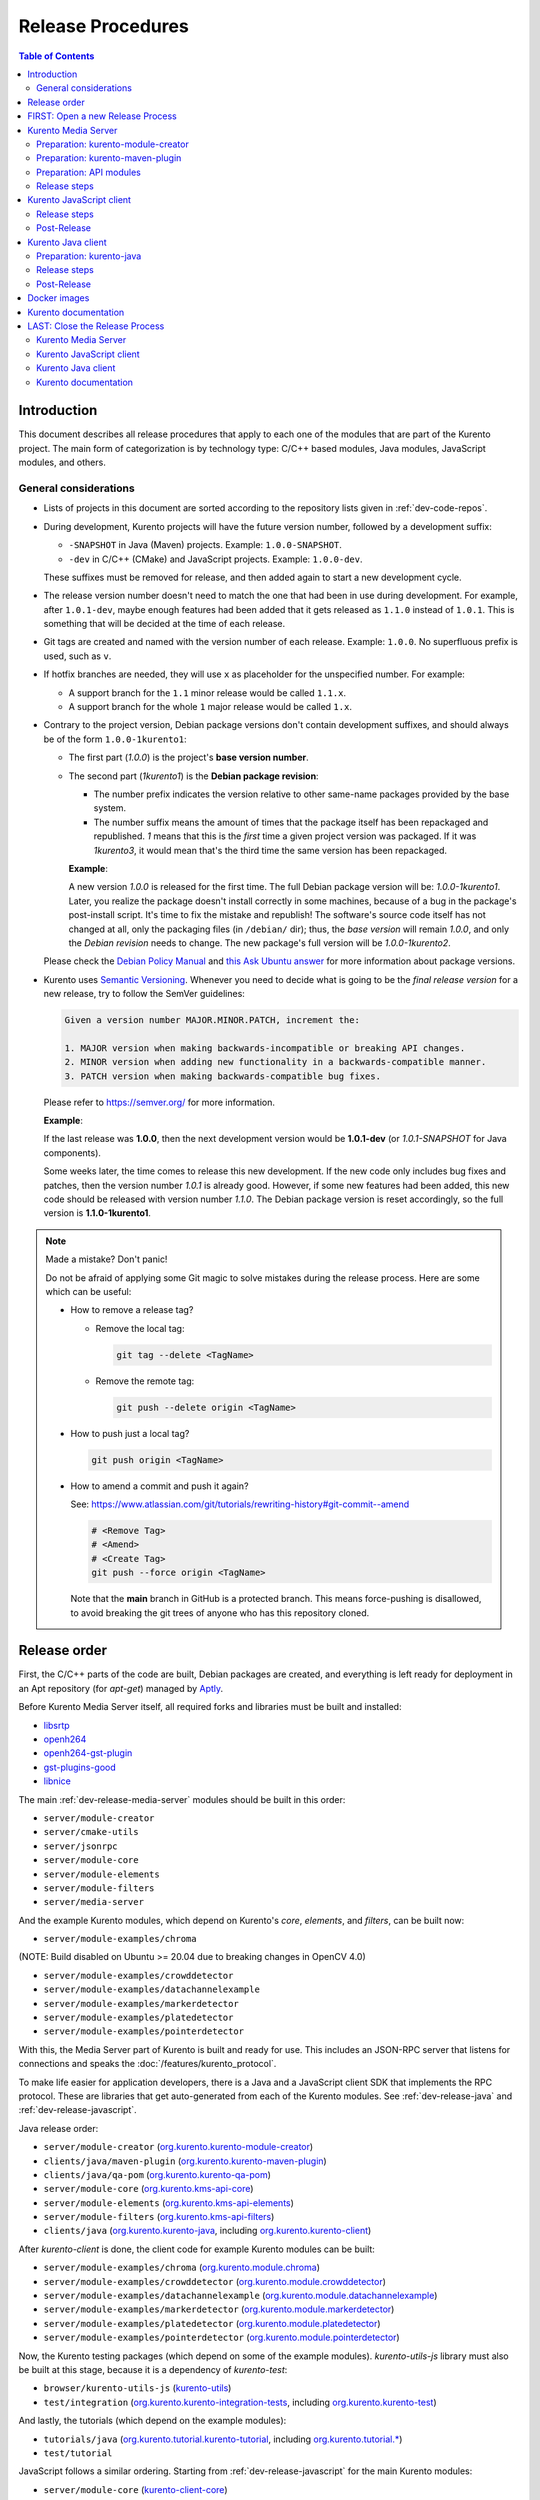 ==================
Release Procedures
==================

.. contents:: Table of Contents



Introduction
============

This document describes all release procedures that apply to each one of the modules that are part of the Kurento project. The main form of categorization is by technology type: C/C++ based modules, Java modules, JavaScript modules, and others.


.. _dev-release-general:

General considerations
----------------------

* Lists of projects in this document are sorted according to the repository lists given in :ref:`dev-code-repos`.

* During development, Kurento projects will have the future version number, followed by a development suffix:

  - ``-SNAPSHOT`` in Java (Maven) projects. Example: ``1.0.0-SNAPSHOT``.
  - ``-dev`` in C/C++ (CMake) and JavaScript projects. Example: ``1.0.0-dev``.

  These suffixes must be removed for release, and then added again to start a new development cycle.

* The release version number doesn't need to match the one that had been in use during development. For example, after ``1.0.1-dev``, maybe enough features had been added that it gets released as ``1.1.0`` instead of ``1.0.1``. This is something that will be decided at the time of each release.

* Git tags are created and named with the version number of each release. Example: ``1.0.0``. No superfluous prefix is used, such as ``v``.

* If hotfix branches are needed, they will use ``x`` as placeholder for the unspecified number. For example:

  - A support branch for the ``1.1`` minor release would be called ``1.1.x``.
  - A support branch for the whole ``1`` major release would be called ``1.x``.

* Contrary to the project version, Debian package versions don't contain development suffixes, and should always be of the form ``1.0.0-1kurento1``:

  - The first part (*1.0.0*) is the project's **base version number**.

  - The second part (*1kurento1*) is the **Debian package revision**:

    - The number prefix indicates the version relative to other same-name packages provided by the base system.

    - The number suffix means the amount of times that the package itself has been repackaged and republished. *1* means that this is the *first* time a given project version was packaged. If it was *1kurento3*, it would mean that's the third time the same version has been repackaged.

    **Example**:

    A new version *1.0.0* is released for the first time. The full Debian package version will be: *1.0.0-1kurento1*. Later, you realize the package doesn't install correctly in some machines, because of a bug in the package's post-install script. It's time to fix the mistake and republish! The software's source code itself has not changed at all, only the packaging files (in ``/debian/`` dir); thus, the *base version* will remain *1.0.0*, and only the *Debian revision* needs to change. The new package's full version will be *1.0.0-1kurento2*.

  Please check the `Debian Policy Manual`_ and `this Ask Ubuntu answer`_ for more information about package versions.

* Kurento uses `Semantic Versioning`_. Whenever you need to decide what is going to be the *final release version* for a new release, try to follow the SemVer guidelines:

  .. code-block:: text

     Given a version number MAJOR.MINOR.PATCH, increment the:

     1. MAJOR version when making backwards-incompatible or breaking API changes.
     2. MINOR version when adding new functionality in a backwards-compatible manner.
     3. PATCH version when making backwards-compatible bug fixes.

  Please refer to https://semver.org/ for more information.

  **Example**:

  If the last release was **1.0.0**, then the next development version would be **1.0.1-dev** (or *1.0.1-SNAPSHOT* for Java components).

  Some weeks later, the time comes to release this new development. If the new code only includes bug fixes and patches, then the version number *1.0.1* is already good. However, if some new features had been added, this new code should be released with version number *1.1.0*. The Debian package version is reset accordingly, so the full version is **1.1.0-1kurento1**.



.. note::

   Made a mistake? Don't panic!

   Do not be afraid of applying some Git magic to solve mistakes during the release process. Here are some which can be useful:

   - How to remove a release tag?

     - Remove the local tag:

       .. code-block:: shell

          git tag --delete <TagName>

     - Remove the remote tag:

       .. code-block:: shell

          git push --delete origin <TagName>

   - How to push just a local tag?

     .. code-block:: shell

        git push origin <TagName>

   - How to amend a commit and push it again?

     See: https://www.atlassian.com/git/tutorials/rewriting-history#git-commit--amend

     .. code-block:: shell

        # <Remove Tag>
        # <Amend>
        # <Create Tag>
        git push --force origin <TagName>

     Note that the **main** branch in GitHub is a protected branch. This means force-pushing is disallowed, to avoid breaking the git trees of anyone who has this repository cloned.



Release order
=============

First, the C/C++ parts of the code are built, Debian packages are created, and everything is left ready for deployment in an Apt repository (for *apt-get*) managed by `Aptly`_.

Before Kurento Media Server itself, all required forks and libraries must be built and installed:

* `libsrtp <https://github.com/Kurento/libsrtp>`__
* `openh264 <https://github.com/Kurento/openh264>`__
* `openh264-gst-plugin <https://github.com/Kurento/openh264-gst-plugin>`__
* `gst-plugins-good <https://github.com/Kurento/gst-plugins-good>`__
* `libnice <https://github.com/Kurento/libnice>`__

The main :ref:`dev-release-media-server` modules should be built in this order:

* ``server/module-creator``
* ``server/cmake-utils``
* ``server/jsonrpc``
* ``server/module-core``
* ``server/module-elements``
* ``server/module-filters``
* ``server/media-server``

And the example Kurento modules, which depend on Kurento's *core*, *elements*, and *filters*, can be built now:

* ``server/module-examples/chroma``

(NOTE: Build disabled on Ubuntu >= 20.04 due to breaking changes in OpenCV 4.0)

* ``server/module-examples/crowddetector``
* ``server/module-examples/datachannelexample``
* ``server/module-examples/markerdetector``
* ``server/module-examples/platedetector``
* ``server/module-examples/pointerdetector``

With this, the Media Server part of Kurento is built and ready for use. This includes an JSON-RPC server that listens for connections and speaks the :doc:`/features/kurento_protocol`.

To make life easier for application developers, there is a Java and a JavaScript client SDK that implements the RPC protocol. These are libraries that get auto-generated from each of the Kurento modules. See :ref:`dev-release-java` and :ref:`dev-release-javascript`.

Java release order:

* ``server/module-creator`` (`org.kurento.kurento-module-creator <https://search.maven.org/artifact/org.kurento/kurento-module-creator>`__)
* ``clients/java/maven-plugin`` (`org.kurento.kurento-maven-plugin <https://search.maven.org/artifact/org.kurento/kurento-maven-plugin>`__)
* ``clients/java/qa-pom`` (`org.kurento.kurento-qa-pom <https://search.maven.org/artifact/org.kurento/kurento-qa-pom>`__)

* ``server/module-core`` (`org.kurento.kms-api-core <https://search.maven.org/artifact/org.kurento/kms-api-core>`__)
* ``server/module-elements`` (`org.kurento.kms-api-elements <https://search.maven.org/artifact/org.kurento/kms-api-elements>`__)
* ``server/module-filters`` (`org.kurento.kms-api-filters <https://search.maven.org/artifact/org.kurento/kms-api-filters>`__)

* ``clients/java`` (`org.kurento.kurento-java <https://search.maven.org/artifact/org.kurento/kurento-java>`__, including `org.kurento.kurento-client <https://search.maven.org/artifact/org.kurento/kurento-client>`__)

After *kurento-client* is done, the client code for example Kurento modules can be built:

* ``server/module-examples/chroma`` (`org.kurento.module.chroma <https://search.maven.org/artifact/org.kurento.module/chroma>`__)
* ``server/module-examples/crowddetector`` (`org.kurento.module.crowddetector <https://search.maven.org/artifact/org.kurento.module/crowddetector>`__)
* ``server/module-examples/datachannelexample`` (`org.kurento.module.datachannelexample <https://search.maven.org/artifact/org.kurento.module/datachannelexample>`__)
* ``server/module-examples/markerdetector`` (`org.kurento.module.markerdetector <https://search.maven.org/artifact/org.kurento.module/markerdetector>`__)
* ``server/module-examples/platedetector`` (`org.kurento.module.platedetector <https://search.maven.org/artifact/org.kurento.module/platedetector>`__)
* ``server/module-examples/pointerdetector`` (`org.kurento.module.pointerdetector <https://search.maven.org/artifact/org.kurento.module/pointerdetector>`__)

Now, the Kurento testing packages (which depend on some of the example modules). *kurento-utils-js* library must also be built at this stage, because it is a dependency of *kurento-test*:

* ``browser/kurento-utils-js`` (`kurento-utils <https://www.npmjs.com/package/kurento-utils>`__)
* ``test/integration`` (`org.kurento.kurento-integration-tests <https://search.maven.org/artifact/org.kurento/kurento-integration-tests>`__, including `org.kurento.kurento-test <https://search.maven.org/artifact/org.kurento/kurento-test>`__)

And lastly, the tutorials (which depend on the example modules):

* ``tutorials/java`` (`org.kurento.tutorial.kurento-tutorial <https://search.maven.org/artifact/org.kurento.tutorial/kurento-tutorial>`__, including `org.kurento.tutorial.* <https://search.maven.org/search?q=g:org.kurento.tutorial>`__)
* ``test/tutorial``

JavaScript follows a similar ordering. Starting from :ref:`dev-release-javascript` for the main Kurento modules:

* ``server/module-core`` (`kurento-client-core <https://www.npmjs.com/package/kurento-client-core>`__)
* ``server/module-elements`` (`kurento-client-elements <https://www.npmjs.com/package/kurento-client-elements>`__)
* ``server/module-filters`` (`kurento-client-filters <https://www.npmjs.com/package/kurento-client-filters>`__)

* ``clients/javascript/jsonrpc`` (`kurento-jsonrpc <https://www.npmjs.com/package/kurento-jsonrpc>`__)
* ``clients/javascript/client`` (`kurento-client <https://www.npmjs.com/package/kurento-client>`__)

Example Kurento modules:

* ``server/module-examples/chroma`` (`kurento-module-chroma <https://www.npmjs.com/package/kurento-module-chroma>`__)
* ``server/module-examples/crowddetector`` (`kurento-module-crowddetector <https://www.npmjs.com/package/kurento-module-crowddetector>`__)
* ``server/module-examples/datachannelexample`` (`kurento-module-datachannelexample <https://www.npmjs.com/package/kurento-module-datachannelexample>`__)
* ``server/module-examples/markerdetector`` (`kurento-module-markerdetector <https://www.npmjs.com/package/kurento-module-markerdetector>`__)
* ``server/module-examples/platedetector`` (`kurento-module-platedetector <https://www.npmjs.com/package/kurento-module-platedetector>`__)
* ``server/module-examples/pointerdetector`` (`kurento-module-pointerdetector <https://www.npmjs.com/package/kurento-module-pointerdetector>`__)

And tutorials:

* ``tutorials/javascript-node``
* ``tutorials/javascript-browser``

Last, but not least, the project maintains a set of Docker images and documentation pages:

* :ref:`dev-release-docker`
* :ref:`dev-release-doc`



FIRST: Open a new Release Process
=================================

To start with a new release, first of all create a new git branch that will contain all changes related to the release itself:

.. code-block:: shell

   git switch --create release-1.0.0
   git push --set-upstream origin HEAD



.. _dev-release-media-server:

Kurento Media Server
====================

All KMS projects:

.. graphviz:: /images/graphs/dependencies-media-server.dot
   :align: center
   :caption: Projects that are part of Kurento Media Server

Release order:

* ``server/module-creator``
* ``server/cmake-utils``
* ``server/jsonrpc``
* ``server/module-core``
* ``server/module-elements``
* ``server/module-filters``
* ``server/media-server``

* ``server/module-examples/chroma``
* ``server/module-examples/crowddetector``
* ``server/module-examples/datachannelexample``
* ``server/module-examples/markerdetector``
* ``server/module-examples/platedetector``
* ``server/module-examples/pointerdetector``



Preparation: kurento-module-creator
-----------------------------------

* If *kurento-maven-plugin* is getting a new version, edit the file ``server/module-creator/src/main/templates/maven/model_pom_xml.ftl`` to update it:

  .. code-block:: diff

        <groupId>org.kurento</groupId>
        <artifactId>kurento-maven-plugin</artifactId>
     -  <version>1.0.0</version>
     +  <version>1.1.0</version>

Build the new version (if any), install it to the Maven cache, and set the ``PATH`` appropriately:

.. code-block:: shell

   cd server/module-creator/
   mvn -DskipTests=false clean install
   export PATH="$PWD/scripts:$PATH"



Preparation: kurento-maven-plugin
---------------------------------

Build the new version (if any) and install it to the Maven cache:

.. code-block:: shell

   cd clients/java/maven-plugin/
   mvn -DskipTests=false clean install



Preparation: API modules
------------------------

**Local check**: Test that the KMS API module generation works.

Note that if the generation templates (``*.ftl``) have been changed, you'll probably need them to be in effect, and for that you'll need to use a local build of the Kurento Module Creator, instead of using the version that gets installed with the *kurento-module-creator* package.

This is the command to generate and build a Java module:

.. code-block:: shell

   mkdir build/ && cd build/ \
      && cmake -DGENERATE_JAVA_CLIENT_PROJECT=TRUE -DDISABLE_LIBRARIES_GENERATION=TRUE .. \
      && cd java/ \
      && mvn -DskipTests=true clean install

For JavaScript modules, the command is very similar:

.. code-block:: shell

   mkdir build/ && cd build/ \
      && cmake -DGENERATE_JS_CLIENT_PROJECT=TRUE -DDISABLE_LIBRARIES_GENERATION=TRUE .. \
      && cd js/ \
      && npm install

Complete code for Java and JavaScript modules:

.. code-block:: shell

   sudo apt-get update ; sudo apt-get install --no-install-recommends \
       kurento-module-creator \
       kurento-cmake-utils \
       kurento-jsonrpc-dev \
       kurento-module-core-dev \
       kurento-module-elements-dev \
       kurento-module-filters-dev

   cd server/

   function do_release {
       local PROJECTS=(
           module-core
           module-elements
           module-filters
           module-examples/chroma
           #module-examples/crowddetector
           module-examples/datachannelexample
           #module-examples/markerdetector
           #module-examples/platedetector
           #module-examples/pointerdetector
       )

       for PROJECT in "${PROJECTS[@]}"; do
           pushd "$PROJECT" || { echo "ERROR: Command failed: pushd"; return 1; }

           mkdir -p build/ && cd build/

           cmake -DGENERATE_JAVA_CLIENT_PROJECT=TRUE -DDISABLE_LIBRARIES_GENERATION=TRUE .. \
               && pushd java/ \
               && mvn -DskipTests=true clean install \
               && popd \
               || { echo "ERROR: Java code generation failed"; return 1; }

           cmake -DGENERATE_JS_CLIENT_PROJECT=TRUE -DDISABLE_LIBRARIES_GENERATION=TRUE .. \
               && pushd js/ \
               && npm install \
               && popd \
               || { echo "ERROR: JavaScript code generation failed"; return 1; }

           popd
       done

       echo "Done!"
   }

   # Run in a subshell where all commands are traced.
   ( set -o xtrace; do_release; )



Release steps
-------------

#. Choose the *final release version*, following the SemVer guidelines as explained in :ref:`dev-release-general`.

#. Set the new version. Most modules have a ``bin/set-version.sh`` script to make it easier with per-project specific commands.

#. Check there are no dangling development versions in any of the dependencies.

   Search for the ``-dev`` suffix.

#. Commit changes (rebase and squash as needed).

#. Run the `Server Build All`_ job with parameters:

   - *jobGitName*: Release branch name (e.g. *release-1.0.0*).
   - *jobRelease*: **ENABLED**.
   - *jobOnlyKurento*: **DISABLED**.

**All-In-One script**:

.. code-block:: shell

   # Change here.
   NEW_VERSION="<ReleaseVersion>" # Eg.: 1.0.0
   NEW_DEBIAN="<DebianRevision>"  # Eg.: 1kurento1

   cd server/

   function do_release {
       # Set the new version.
       bin/set-versions.sh "$NEW_VERSION" --debian "$NEW_DEBIAN" \
           --release --commit \
       || { echo "ERROR: Command failed: set-versions"; return 1; }

       # Check for development versions.
       grep -Pr \
           --include CMakeLists.txt \
           --include '*.cmake' \
           --include '*.kmd.json' \
           --exclude-dir 'test*/' \
           -- '\d+\.\d+\.\d+-dev' \
       && { echo "ERROR: Development versions not allowed!"; return 1; }

       echo "Done!"
   }

   # Run in a subshell where all commands are traced.
   ( set -o xtrace; do_release; )

   # Review committed changes. Amend as needed.
   git log --max-count 1 --patch

   # Push committed changes.
   git push



.. _dev-release-javascript:

Kurento JavaScript client
=========================

Release order:

* ``browser/kurento-utils-js`` (`kurento-utils <https://www.npmjs.com/package/kurento-utils>`__)

* ``server/module-core`` (`kurento-client-core <https://www.npmjs.com/package/kurento-client-core>`__)
* ``server/module-elements`` (`kurento-client-elements <https://www.npmjs.com/package/kurento-client-elements>`__)
* ``server/module-filters`` (`kurento-client-filters <https://www.npmjs.com/package/kurento-client-filters>`__)

* ``clients/javascript/jsonrpc`` (`kurento-jsonrpc <https://www.npmjs.com/package/kurento-jsonrpc>`__)
* ``clients/javascript/client`` (`kurento-client <https://www.npmjs.com/package/kurento-client>`__)

Example Kurento modules:

* ``server/module-examples/chroma`` (`kurento-module-chroma <https://www.npmjs.com/package/kurento-module-chroma>`__)
* ``server/module-examples/crowddetector`` (`kurento-module-crowddetector <https://www.npmjs.com/package/kurento-module-crowddetector>`__)
* ``server/module-examples/datachannelexample`` (`kurento-module-datachannelexample <https://www.npmjs.com/package/kurento-module-datachannelexample>`__)
* ``server/module-examples/markerdetector`` (`kurento-module-markerdetector <https://www.npmjs.com/package/kurento-module-markerdetector>`__)
* ``server/module-examples/platedetector`` (`kurento-module-platedetector <https://www.npmjs.com/package/kurento-module-platedetector>`__)
* ``server/module-examples/pointerdetector`` (`kurento-module-pointerdetector <https://www.npmjs.com/package/kurento-module-pointerdetector>`__)

And tutorials:

* ``tutorials/javascript-node``
* ``tutorials/javascript-browser``



Release steps
-------------

#. Choose the *final release version*, following the SemVer guidelines as explained in :ref:`dev-release-general`.

#. Set the new version. Most modules have a ``bin/set-version.sh`` script to make it easier with per-project specific commands.

#. Check there are no dangling development versions in any of the dependencies.

   Search for the ``-dev`` suffix.

#. Commit changes (rebase and squash as needed).

#. Run the `Clients Build All JavaScript`_ job with parameters:

   - *jobRelease*: **ENABLED**.
   - *jobServerVersion*: Repository name of the release branch name (e.g. *dev-release-1.0.0*).

**All-In-One script**:

.. code-block:: shell

   # Change here.
   NEW_VERSION="<ReleaseVersion>" # Eg.: 1.0.0

   function do_release {
       local PROJECTS=(
           browser/kurento-utils-js
           clients/javascript
           tutorials/javascript-node
           tutorials/javascript-browser
       )

       for PROJECT in "${PROJECTS[@]}"; do
           pushd "$PROJECT" \
           || { echo "ERROR: Command failed: pushd"; return 1; }

           # Set the new version.
           bin/set-versions.sh "$NEW_VERSION" --release --commit \
           || { echo "ERROR: Command failed: set-versions"; return 1; }

           # Check for development versions.
           grep -Pr --exclude-dir node_modules --include package.json -- '-dev|git\+http' \
           && { echo "ERROR: Development versions not allowed!"; return 1; }

           # Test the build.
           if [[ "$PROJECT" == "clients/javascript" ]]; then
               # kurento-client depends on kurento-jsonrpc, so install it
               # directly here to resolve the dependency.
               # Do not use `npm link`, because it is broken [1] and the link
               # will be lost with the `npm install` that comes afterwards.
               # [1]: https://github.com/npm/cli/issues/2372
               pushd jsonrpc/ && npm install && popd
               cd client/
               npm install \
                   ../jsonrpc/ \
                   ../../../server/module-core/build/js/ \
                   ../../../server/module-elements/build/js/ \
                   ../../../server/module-filters/build/js/
           fi
           if [[ -f package.json ]]; then
               npm install || { echo "ERROR: Command failed: npm install"; return 1; }
           fi
           if [[ -x node_modules/.bin/grunt ]]; then
               node_modules/.bin/grunt jsbeautifier \
               && node_modules/.bin/grunt \
               && node_modules/.bin/grunt sync:bower \
               || { echo "ERROR: Command failed: grunt"; return 1; }
           fi

           popd
       done

       echo "Done!"
   }

   # Run in a subshell where all commands are traced.
   ( set -o xtrace; do_release; )



Post-Release
------------

If CI jobs fail, the most common issue is that the code is not properly formatted. To manually run the beautifier, do this:

.. code-block:: shell

   npm install

   # To run beautifier over all files, modifying in-place:
   node_modules/.bin/grunt jsbeautifier::default

   # To run beautifier over a specific file:
   node_modules/.bin/grunt jsbeautifier::file:<FilePath>.js

When all CI jobs have finished successfully:

* Check that the auto-generated JavaScript client repos have been updated with the new version:

  - `kurento-client-core-js <https://github.com/Kurento/kurento-client-core-js>`__
  - `kurento-client-elements-js <https://github.com/Kurento/kurento-client-elements-js>`__
  - `kurento-client-filters-js <https://github.com/Kurento/kurento-client-filters-js>`__

  - `kurento-module-chroma-js <https://github.com/Kurento/kurento-module-chroma-js>`__
  - `kurento-module-crowddetector-js <https://github.com/Kurento/kurento-module-crowddetector-js>`__
  - `kurento-module-datachannelexample-js <https://github.com/Kurento/kurento-module-datachannelexample-js>`__
  - `kurento-module-markerdetector-js <https://github.com/Kurento/kurento-module-markerdetector-js>`__
  - `kurento-module-platedetector-js <https://github.com/Kurento/kurento-module-platedetector-js>`__
  - `kurento-module-pointerdetector-js <https://github.com/Kurento/kurento-module-pointerdetector-js>`__

* Check that the JavaScript packages have been published to NPM:

  - NPM: `kurento-client-core <https://www.npmjs.com/package/kurento-client-core>`__
  - NPM: `kurento-client-elements <https://www.npmjs.com/package/kurento-client-elements>`__
  - NPM: `kurento-client-filters <https://www.npmjs.com/package/kurento-client-filters>`__

* Open the `Nexus Sonatype Staging Repositories`_ section.
* Select **kurento** repository.
* Inspect **Content** to ensure they are as expected:

  - kurento-module-chroma-js
  - kurento-module-crowddetector-js
  - kurento-module-datachannelexample-js
  - kurento-module-markerdetector-js
  - kurento-module-platedetector-js
  - kurento-module-pointerdetector-js

  - kurento-utils-js
  - kurento-jsonrpc-js
  - kurento-client-js

  All of them must appear in the correct version, ``$NEW_VERSION``.

* **Close** repository.
* Wait a bit.
* **Refresh**.
* **Release** repository.
* Maven artifacts will be available `within 30 minutes <https://central.sonatype.org/publish/publish-guide/#releasing-to-central>`__.



.. _dev-release-java:

Kurento Java client
===================

Release order:

* ``server/module-creator`` (`org.kurento.kurento-module-creator <https://search.maven.org/artifact/org.kurento/kurento-module-creator>`__)
* ``clients/java/maven-plugin`` (`org.kurento.kurento-maven-plugin <https://search.maven.org/artifact/org.kurento/kurento-maven-plugin>`__)
* ``clients/java/qa-pom`` (`org.kurento.kurento-qa-pom <https://search.maven.org/artifact/org.kurento/kurento-qa-pom>`__)

* ``server/module-core`` (`org.kurento.kms-api-core <https://search.maven.org/artifact/org.kurento/kms-api-core>`__)
* ``server/module-elements`` (`org.kurento.kms-api-elements <https://search.maven.org/artifact/org.kurento/kms-api-elements>`__)
* ``server/module-filters`` (`org.kurento.kms-api-filters <https://search.maven.org/artifact/org.kurento/kms-api-filters>`__)

* ``clients/java`` (`org.kurento.kurento-java <https://search.maven.org/artifact/org.kurento/kurento-java>`__, including `org.kurento.kurento-client <https://search.maven.org/artifact/org.kurento/kurento-client>`__)

After *kurento-client* is done, the client code for example Kurento modules can be built:

* ``server/module-examples/chroma`` (`org.kurento.module.chroma <https://search.maven.org/artifact/org.kurento.module/chroma>`__)
* ``server/module-examples/crowddetector`` (`org.kurento.module.crowddetector <https://search.maven.org/artifact/org.kurento.module/crowddetector>`__)
* ``server/module-examples/datachannelexample`` (`org.kurento.module.datachannelexample <https://search.maven.org/artifact/org.kurento.module/datachannelexample>`__)
* ``server/module-examples/markerdetector`` (`org.kurento.module.markerdetector <https://search.maven.org/artifact/org.kurento.module/markerdetector>`__)
* ``server/module-examples/platedetector`` (`org.kurento.module.platedetector <https://search.maven.org/artifact/org.kurento.module/platedetector>`__)
* ``server/module-examples/pointerdetector`` (`org.kurento.module.pointerdetector <https://search.maven.org/artifact/org.kurento.module/pointerdetector>`__)

Now, the Kurento testing packages (which depend on some of the example modules). *kurento-utils-js* library must also be built at this stage, because it is a dependency of *kurento-test*:

* ``browser/kurento-utils-js`` (`kurento-utils <https://www.npmjs.com/package/kurento-utils>`__)
* ``test/integration`` (`org.kurento.kurento-integration-tests <https://search.maven.org/artifact/org.kurento/kurento-integration-tests>`__, including `org.kurento.kurento-test <https://search.maven.org/artifact/org.kurento/kurento-test>`__)

And lastly, the tutorials (which depend on the example modules):

* ``tutorials/java`` (`org.kurento.tutorial.kurento-tutorial <https://search.maven.org/artifact/org.kurento.tutorial/kurento-tutorial>`__, including `org.kurento.tutorial.* <https://search.maven.org/search?q=g:org.kurento.tutorial>`__)
* ``test/tutorial``

Dependency graph:

.. graphviz:: /images/graphs/dependencies-java.dot
   :align: center
   :caption: Java dependency graph



Preparation: kurento-java
-------------------------

* If *kurento-maven-plugin* is getting a new version, edit the file ``clients/java/parent-pom/pom.xml`` to update it:

  .. code-block:: diff

     -  <version.kurento-maven-plugin>1.0.0</version.kurento-maven-plugin>
     +  <version.kurento-maven-plugin>1.1.0</version.kurento-maven-plugin>


* If *kurento-utils-js* is getting a new version, edit the file ``clients/java/parent-pom/pom.xml`` to update it:

  .. code-block:: diff

     -  <version.kurento-utils-js>1.0.0</version.kurento-utils-js>
     +  <version.kurento-utils-js>1.1.0</version.kurento-utils-js>



Release steps
-------------

#. Choose the *final release version*, following the SemVer guidelines as explained in :ref:`dev-release-general`.

#. Set the new version. Most modules have a ``bin/set-version.sh`` script to make it easier with per-project specific commands.

#. Check there are no dangling development versions in any of the dependencies.

   Search for the ``-SNAPSHOT`` suffix. Note that most versions are defined as properties in ``clients/java/parent-pom/pom.xml``.

#. Commit changes (rebase and squash as needed).

#. Run the `Clients Build All Java`_ job with parameters:

   - *jobServerVersion*: Repository name of the release branch name (e.g. *dev-release-1.0.0*).

**All-In-One script**:

.. code-block:: shell

   # Change here.
   NEW_VERSION="<ReleaseVersion>" # Eg.: 1.0.0

   function do_release {
       local PROJECTS=(
           clients/java/qa-pom
           clients/java
           tutorials/java
           test/integration
           test/tutorial
       )

       for PROJECT in "${PROJECTS[@]}"; do
           pushd "$PROJECT" \
           || { echo "ERROR: Command failed: pushd"; return 1; }

           # Set the new version.
           bin/set-versions.sh "$NEW_VERSION" --kms-api "$NEW_VERSION" \
               --release --commit \
           || { echo "ERROR: Command failed: set-versions"; return 1; }

           # Check for development versions.
           grep -Fr --include pom.xml -- '-SNAPSHOT' \
           && { echo "ERROR: Development versions not allowed!"; return 1; }

           # Install the project.
           # * Build and run tests.
           # * Do not use `-U` because for each project we want Maven to find
           #   the locally cached artifacts from previous project.
           mvn -Pkurento-release -DskipTests=false clean install \
           || { echo "ERROR: Command failed: mvn"; return 1; }

           popd
       done

       echo "Done!"
   }

   # Run in a subshell where all commands are traced.
   ( set -o xtrace; do_release; )



Post-Release
------------

When all CI jobs have finished successfully:

* Open the `Nexus Sonatype Staging Repositories`_ section.
* Select **kurento** repository.
* Inspect **Content** to ensure it is as expected:

  - org.kurento.kms-api-core
  - org.kurento.kms-api-elements
  - org.kurento.kms-api-filters
  - org.kurento.kurento-client
  - org.kurento.kurento-commons
  - org.kurento.kurento-java
  - org.kurento.kurento-jsonrpc
  - org.kurento.kurento-jsonrpc-client
  - org.kurento.kurento-jsonrpc-client-jetty
  - org.kurento.kurento-jsonrpc-server
  - org.kurento.kurento-maven-plugin
  - org.kurento.kurento-module-creator
  - org.kurento.kurento-parent-pom
  - org.kurento.kurento-qa-config
  - org.kurento.kurento-qa-pom
  - org.kurento.module.chroma
  - org.kurento.module.crowddetector (Unavailable since Kurento 7.0.0)
  - org.kurento.module.datachannelexample
  - org.kurento.module.markerdetector (Unavailable since Kurento 7.0.0)
  - org.kurento.module.platedetector (Unavailable since Kurento 7.0.0)
  - org.kurento.module.pointerdetector (Unavailable since Kurento 7.0.0)

  All of them must appear in the correct version, ``$NEW_VERSION``.

* **Close** repository.
* Wait a bit.
* **Refresh**.
* **Release** repository.
* Maven artifacts will be available `within 30 minutes <https://central.sonatype.org/publish/publish-guide/#releasing-to-central>`__.



.. _dev-release-docker:

Docker images
=============

A new set of development images is deployed to `Kurento Docker Hub`_ on each build. Besides, a release version will be published as part of the CI jobs chain when the `Server Build All`_ job is triggered.



.. _dev-release-doc:

Kurento documentation
=====================

The documentation scripts will download both Java and JavaScript clients, generate HTML Javadoc / Jsdoc pages from them, and embed everything into a `static section <https://doc-kurento.readthedocs.io/en/latest/features/kurento_client.html#reference-documentation>`__.

For this reason, the documentation must be built only after all the other modules have been released.

#. Write the Release Notes in ``doc-kurento/source/project/relnotes/``.

#. Edit ``doc-kurento/VERSIONS.env`` to set all relevant version numbers: version of the documentation itself, and all referred modules and client libraries.

   These numbers can be different because not all of the Kurento projects are necessarily released with the same frequency. Check each one of the Kurento modules to verify what is the latest version of each one, and put it in the corresponding variable:

   - ``[VERSION_DOC]``: The docs version shown to readers. Normally same as ``[VERSION_KMS]``.
   - ``[VERSION_KMS]``: Version of the Kurento Media Server
   - ``[VERSION_CLIENT_JAVA]``: Version of the Java client SDK
   - ``[VERSION_CLIENT_JS]``: Version of the JavaScript client SDK
   - ``[VERSION_UTILS_JS]``: Version of *kurento-utils-js*
   - ``[VERSION_TUTORIAL_JAVA]``: Version of the Java tutorials package.
   - ``[VERSION_TUTORIAL_NODE]``: Version of the Node.js tutorials package.
   - ``[VERSION_TUTORIAL_JS]``: Version of the Browser JavaScript tutorials package.

#. In ``doc-kurento/VERSIONS.env``, set *VERSION_RELEASE* to **true**. Remember to set it again to *false* after the release, when starting a new development iteration.

#. Test the build locally, check everything works.

   .. code-block:: shell

      python3 -m venv python_modules
      source python_modules/bin/activate
      python3 -m pip install --upgrade -r requirements.txt
      make html

   JavaDoc and JsDoc pages can be generated separately with ``make langdoc``.

#. Commit changes (rebase and squash as needed).

#. Run the `Documentation build`_ job with parameters:

   - *jobRelease*: **ENABLED**.

#. CI automatically tags Release versions in ReadTheDocs generated repo `doc-kurento-readthedocs`_, so the release will show up in the ReadTheDocs dashboard.

   .. note::

      If you made a mistake and want to re-create the git tag with a different commit, remember that the re-tagging must be done manually in the *doc-kurento-readthedocs* repo. ReadTheDocs reads it to determine the documentation sources and release tags.

#. Check for errors in `ReadTheDocs Builds`_. If the new version hasn't been detected and built, do it manually: use the *Build Version* button to force a build of the *latest* version. Doing this, ReadTheDocs will detect that there is a new tag in the *doc-kurento-readthedocs* repo.

**All-In-One script**:

.. code-block:: shell

   # Change here.
   NEW_VERSION="<ReleaseVersion>" # Eg.: 1.0.0

   cd doc-kurento/

   function do_release {
       local COMMIT_MSG="Prepare documentation release $NEW_VERSION"

       # Set [VERSION_RELEASE]="true".
       sed -r -i 's/\[VERSION_RELEASE\]=.*/[VERSION_RELEASE]="true"/' VERSIONS.env \
       || { echo "ERROR: Command failed: sed"; return 1; }

       # Set [VERSION_DOC].
       local VERSION_DOC="$NEW_VERSION"
       sed -r -i "s/\[VERSION_DOC\]=.*/[VERSION_DOC]=\"$VERSION_DOC\"/" VERSIONS.env \
       || { echo "ERROR: Command failed: sed"; return 2; }

       # `--all` to include possibly deleted files.
       git add --all \
           VERSIONS.env \
           source/project/relnotes/ \
       && git commit -m "$COMMIT_MSG" \
       || { echo "ERROR: Command failed: git"; return 4; }

       echo "Done!"
   }

   # Run in a subshell where all commands are traced
   ( set -o xtrace; do_release; )



LAST: Close the Release Process
===============================

To finish the release, go to GitHub and create a new Pull Request from the release branch. Review all the changes, and accept the PR with a **merge commit**. Do not use the other options (squash or rebase), because we want all changes to get separately recorded with author and date information.

After merging the PR, fetch the new commit:

.. code-block:: shell

   git switch main
   git fetch --all --tags --prune --prune-tags
   git pull --autostash

Tag the commit with the new version number (change ``1.0.0`` to the correct one):

.. code-block:: shell

   git tag --force --annotate -m "1.0.0" "1.0.0"
   git push --force origin "1.0.0"

And now you can optionally do some cleanup in your local clone:

.. code-block:: shell

   git branch --force --delete release-1.0.0

Then, proceed to start a new development iteration for all of the Kurento components.



Kurento Media Server
--------------------

#. Bump to a new development version. Do this by incrementing the *.PATCH* number and resetting the **Debian revision** to 1.

#. Run the `Server Build All`_ job with parameters:

   - *jobGitName*: (Default value).
   - *jobRelease*: **DISABLED**.
   - *jobOnlyKurento*: **DISABLED**.

**All-In-One script**:

.. code-block:: shell

   # Change here.
   NEW_VERSION="<NextVersion>"   # Eg.: 1.0.1
   NEW_DEBIAN="<DebianRevision>" # Eg.: 1kurento1

   cd server/

   # Set the new version.
   bin/set-versions.sh "$NEW_VERSION" --debian "$NEW_DEBIAN" \
       --new-development --commit



Kurento JavaScript client
-------------------------

#. Bump to a new development version. Do this by incrementing the *.PATCH* number.

#. Run the `Clients Build All JavaScript`_ job with parameters:

   - *jobRelease*: **DISABLED**.
   - *jobServerVersion*: (Default value).

**All-In-One script**:

.. code-block:: shell

   # Change here.
   NEW_VERSION="<NextVersion>" # Eg.: 1.0.1

   function do_release {
       local PROJECTS=(
           browser/kurento-utils-js
           clients/javascript
           tutorials/javascript-node
           tutorials/javascript-browser
       )

       for PROJECT in "${PROJECTS[@]}"; do
           pushd "$PROJECT" \
           || { echo "ERROR: Command failed: pushd"; return 1; }

           # Set the new version.
           bin/set-versions.sh "$NEW_VERSION" --new-development --commit \
           || { echo "ERROR: Command failed: set-versions"; return 1; }

           popd
       done

       echo "Done!"
   }

   # Run in a subshell where all commands are traced.
   ( set -o xtrace; do_release; )



Kurento Java client
-------------------

#. Bump to a new development version. Do this by incrementing the *.PATCH* number.

#. Run the `Clients Build All Java`_ job with parameters:

   - *jobServerVersion*: (Default value).

**All-In-One script**:

.. code-block:: shell

   # Change here.
   NEW_VERSION="<NextVersion>" # Eg.: 1.0.1

   function do_release {
       local PROJECTS=(
           clients/java/qa-pom
           clients/java
           tutorials/java
           test/integration
           test/tutorial
       )

       for PROJECT in "${PROJECTS[@]}"; do
           pushd "$PROJECT" \
           || { echo "ERROR: Command failed: pushd"; return 1; }

           # Set the new version.
           bin/set-versions.sh "$NEW_VERSION" --kms-api "${NEW_VERSION}-SNAPSHOT" \
               --new-development --commit \
           || { echo "ERROR: Command failed: set-versions"; return 1; }

           popd
       done

       echo "Done!"
   }

   # Run in a subshell where all commands are traced.
   ( set -o xtrace; do_release; )



Kurento documentation
---------------------

#. Set *VERSION_RELEASE* to **false**.

#. Create a Release Notes document template where to write changes that will accumulate for the next release.

#. Run the `Documentation build`_ job with parameters:

   - *jobRelease*: **DISABLED**.

**All-In-One script**:

.. code-block:: shell

   # Change here.
   NEW_VERSION="<NextVersion>" # Eg.: 1.0.1

   cd doc-kurento/

   function do_release {
       # Set [VERSION_RELEASE]="false"
       sed -r -i 's/\[VERSION_RELEASE\]=.*/[VERSION_RELEASE]="false"/' VERSIONS.env \
       || { echo "ERROR: Command failed: sed"; return 1; }

       # Set [VERSION_DOC]
       local VERSION_DOC="$NEW_VERSION-dev"
       sed -r -i "s/\[VERSION_DOC\]=.*/[VERSION_DOC]=\"$VERSION_DOC\"/" VERSIONS.env \
       || { echo "ERROR: Command failed: sed"; return 2; }

       # Add a new Release Notes document
       local RELNOTES_NAME="v${NEW_VERSION//./_}"
       cp source/project/relnotes/v0_TEMPLATE.rst \
           "source/project/relnotes/$RELNOTES_NAME.rst" \
       && sed -i "s/1.2.3/$NEW_VERSION/" \
           "source/project/relnotes/$RELNOTES_NAME.rst" \
       && sed -i "8i\   $RELNOTES_NAME" \
           source/project/relnotes/index.rst \
       || { echo "ERROR: Command failed: sed"; return 3; }

       # Amend last commit with these changes.
       # This assumes that previous modules have been committed already,
       # otherwise just replace `--amend --no-edit`
       # with `-m "Prepare for next development iteration"`.
       git add \
           VERSIONS.env \
           source/project/relnotes/ \
       && git commit --amend --no-edit \
       || { echo "ERROR: Command failed: git"; return 4; }

       echo "Done!"
   }

   # Run in a subshell where all commands are traced
   ( set -o xtrace; do_release; )



.. Kurento links
.. _Kurento Docker Hub: https://hub.docker.com/u/kurento
.. _Kurento Docker images: https://hub.docker.com/r/kurento/kurento-media-server
.. _Server Build All: https://github.com/Kurento/kurento/actions/workflows/server-parent.yaml
.. _Clients Build All Java: https://github.com/Kurento/kurento/actions/workflows/clients-java-parent.yaml
.. _Clients Build All JavaScript: https://github.com/Kurento/kurento/actions/workflows/clients-javascript-parent.yaml
.. _Documentation build: https://ci.openvidu.io/jenkins/job/Development/job/kurento_doc_merged/
.. _doc-kurento-readthedocs: https://github.com/Kurento/doc-kurento-readthedocs



.. External links
.. _Debian Policy Manual: https://www.debian.org/doc/debian-policy/ch-controlfields.html#version
.. _this Ask Ubuntu answer: https://askubuntu.com/questions/620533/what-is-the-meaning-of-the-xubuntuy-string-in-ubuntu-package-names/620539#620539
.. _Semantic Versioning: https://semver.org/spec/v2.0.0.html#summary
.. _Aptly: https://www.aptly.info/
.. _Nexus Sonatype Staging Repositories: https://oss.sonatype.org/#stagingRepositories
.. _ReadTheDocs Builds: https://readthedocs.org/projects/doc-kurento/builds/
.. _New build at ReadTheDocs: https://readthedocs.org/projects/doc-kurento/builds/
.. _ReadTheDocs Advanced Settings: https://readthedocs.org/dashboard/doc-kurento/advanced/
